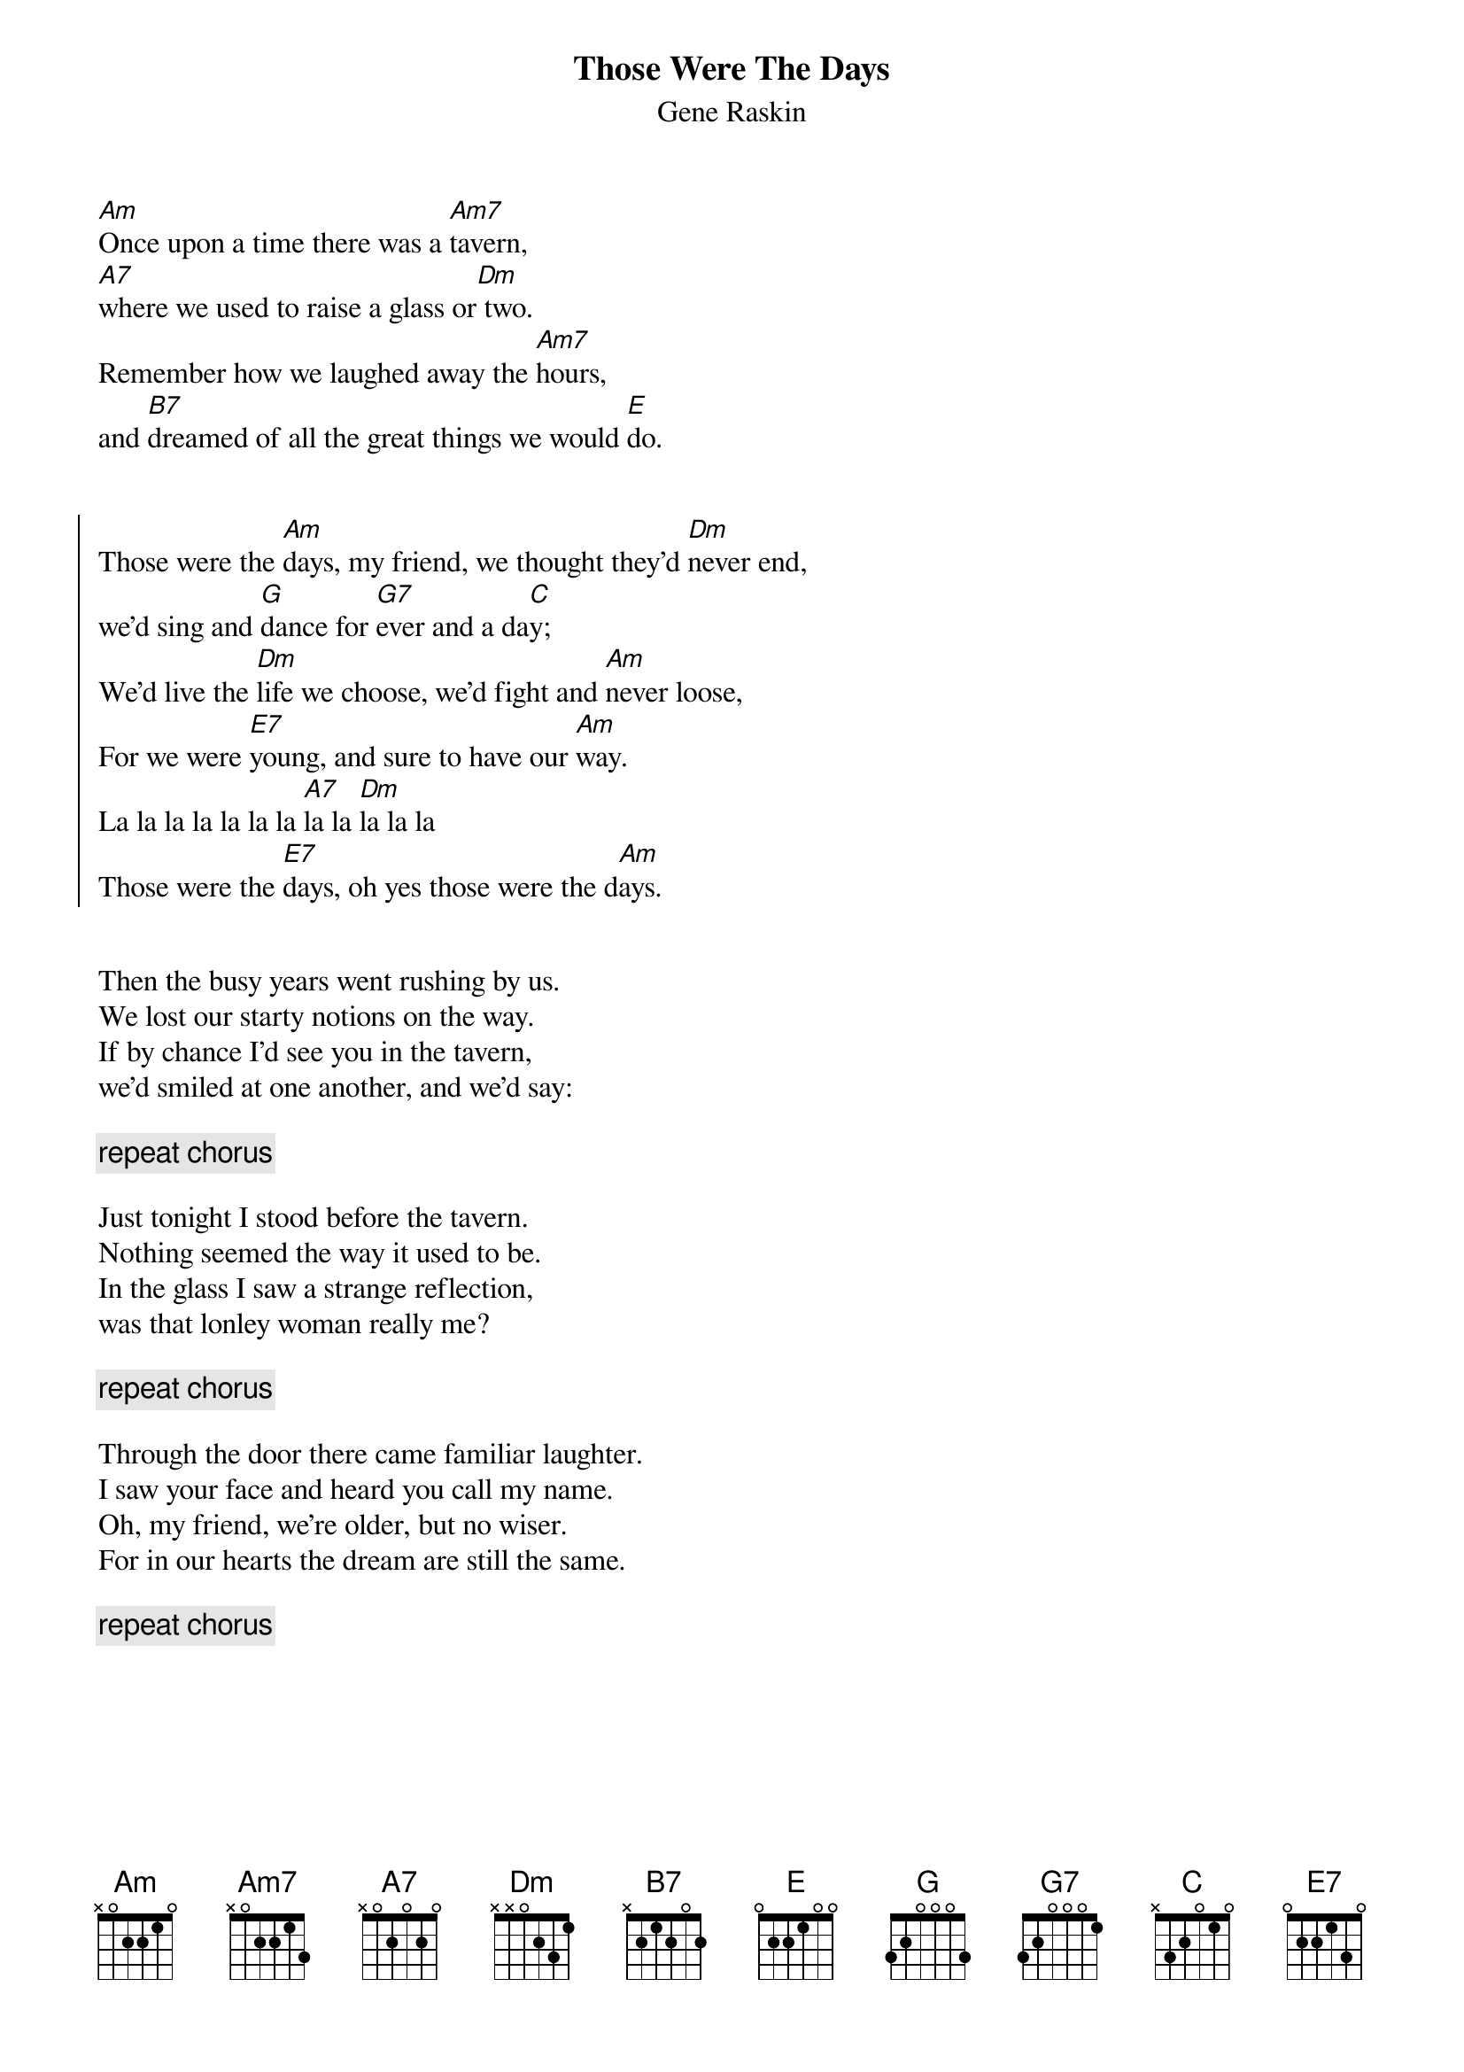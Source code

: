 #
# CHORD 3.5 usage: -s 25 -g -a -c 12 -C Helvetica-BoldOblique -t 16
#
{title:Those Were The Days}
{subtitle:Gene Raskin}

[Am]Once upon a time there was a [Am7]tavern, 
[A7]where we used to raise a glass or[Dm] two. 
Remember how we laughed away the [Am7]hours, 
and [B7]dreamed of all the great things we would [E]do. 


{soc}
Those were the [Am]days, my friend, we thought they'd [Dm]never end, 
we'd sing and [G]dance for [G7]ever and a da[C]y;
We'd live the [Dm]life we choose, we'd fight and [Am]never loose, 
For we were [E7]young, and sure to have our [Am]way.
La la la la la la la [A7]la la [Dm]la la la 
Those were the [E7]days, oh yes those were the d[Am]ays.
{eoc}


Then the busy years went rushing by us.
We lost our starty notions on the way.
If by chance I'd see you in the tavern,
we'd smiled at one another, and we'd say:

{c:repeat chorus}

Just tonight I stood before the tavern.
Nothing seemed the way it used to be.
In the glass I saw a strange reflection,
was that lonley woman really me?

{c:repeat chorus}

Through the door there came familiar laughter.
I saw your face and heard you call my name.
Oh, my friend, we're older, but no wiser.
For in our hearts the dream are still the same.

{c:repeat chorus}
